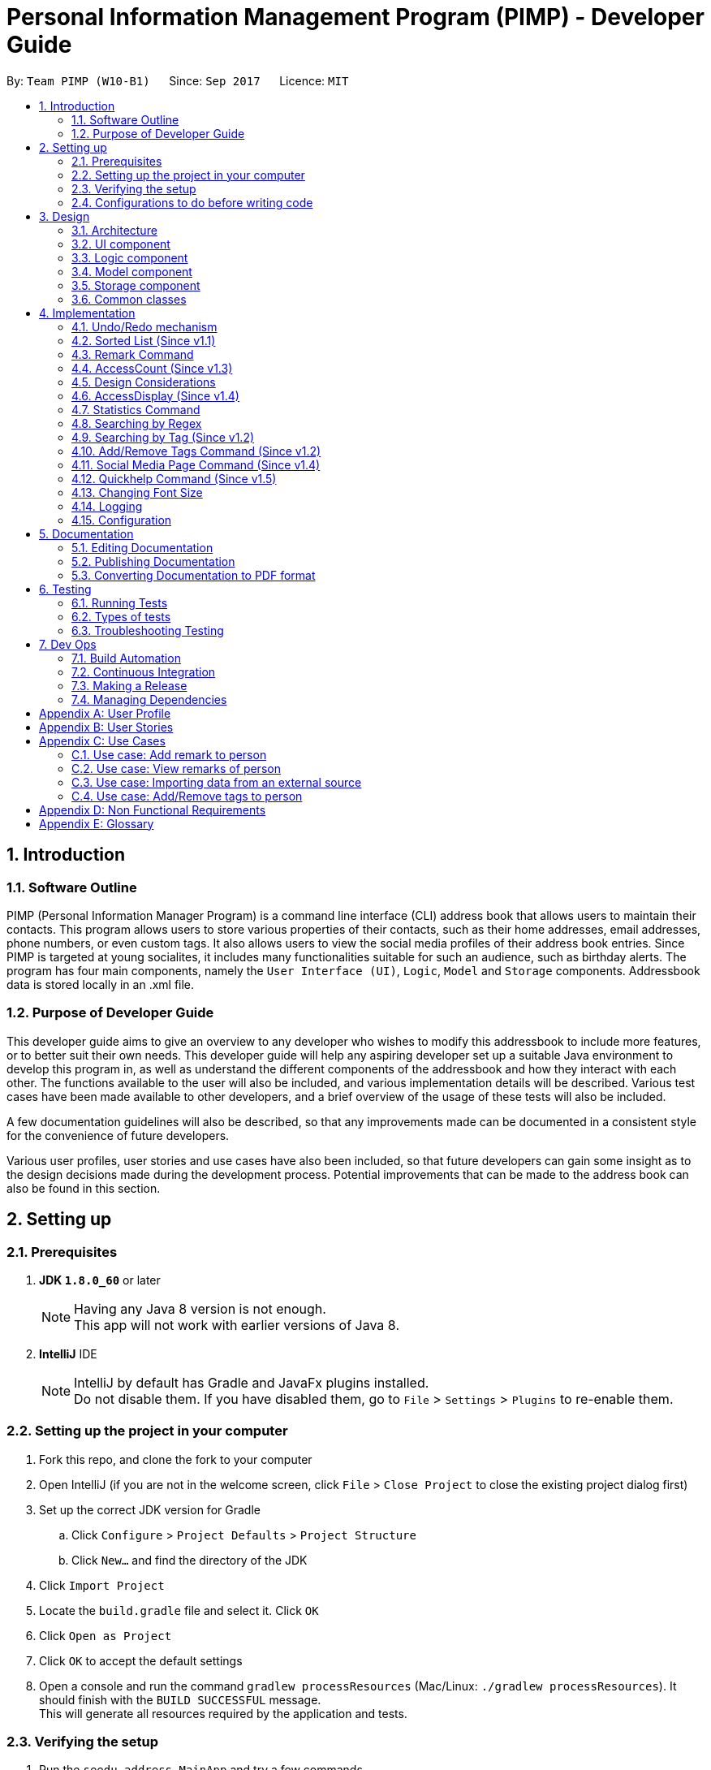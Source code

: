 = Personal Information Management Program (PIMP) - Developer Guide
:toc:
:toc-title:
:toc-placement: preamble
:sectnums:
:imagesDir: images
:stylesDir: stylesheets
ifdef::env-github[]
:tip-caption: :bulb:
:note-caption: :information_source:
endif::[]
ifdef::env-github,env-browser[:outfilesuffix: .adoc]
:repoURL: https://github.com/CS2103AUG2017-W10-B1/main

By: `Team PIMP (W10-B1)`      Since: `Sep 2017`      Licence: `MIT`

== Introduction

=== Software Outline

PIMP (Personal Information Manager Program) is a command line interface (CLI) address book that allows users to maintain their contacts. This program allows users to store various properties of their contacts, such as their home addresses, email addresses, phone numbers, or even custom tags. It also allows users to view the social media profiles of their address book entries. Since PIMP is targeted at young socialites, it includes many functionalities suitable for such an audience, such as birthday alerts. The program has four main components, namely the `User Interface (UI)`, `Logic`, `Model` and `Storage` components. Addressbook data is stored locally in an .xml file.

=== Purpose of Developer Guide

This developer guide aims to give an overview to any developer who wishes to modify this addressbook to include more features, or to better suit their own needs. This developer guide will help any aspiring developer set up a suitable Java environment to develop this program in, as well as understand the different components of the addressbook and how they interact with each other. The functions available to the user will also be included, and various implementation details will be described. Various test cases have been made available to other developers, and a brief overview of the usage of these tests will also be included.

A few documentation guidelines will also be described, so that any improvements made can be documented in a consistent style for the convenience of future developers.

Various user profiles, user stories and use cases have also been included, so that future developers can gain some insight as to the design decisions made during the development process. Potential improvements that can be made to the address book can also be found in this section.

== Setting up

=== Prerequisites

. *JDK `1.8.0_60`* or later
+
[NOTE]
Having any Java 8 version is not enough. +
This app will not work with earlier versions of Java 8.
+

. *IntelliJ* IDE
+
[NOTE]
IntelliJ by default has Gradle and JavaFx plugins installed. +
Do not disable them. If you have disabled them, go to `File` > `Settings` > `Plugins` to re-enable them.


=== Setting up the project in your computer

. Fork this repo, and clone the fork to your computer
. Open IntelliJ (if you are not in the welcome screen, click `File` > `Close Project` to close the existing project dialog first)
. Set up the correct JDK version for Gradle
.. Click `Configure` > `Project Defaults` > `Project Structure`
.. Click `New...` and find the directory of the JDK
. Click `Import Project`
. Locate the `build.gradle` file and select it. Click `OK`
. Click `Open as Project`
. Click `OK` to accept the default settings
. Open a console and run the command `gradlew processResources` (Mac/Linux: `./gradlew processResources`). It should finish with the `BUILD SUCCESSFUL` message. +
This will generate all resources required by the application and tests.

=== Verifying the setup

. Run the `seedu.address.MainApp` and try a few commands
. link:#testing[Run the tests] to ensure they all pass.

=== Configurations to do before writing code

==== Configuring the coding style

This project follows https://github.com/oss-generic/process/blob/master/docs/CodingStandards.md[oss-generic coding standards]. IntelliJ's default style is mostly compliant with ours but it uses a different import order from ours. To rectify,

. Go to `File` > `Settings...` (Windows/Linux), or `IntelliJ IDEA` > `Preferences...` (macOS)
. Select `Editor` > `Code Style` > `Java`
. Click on the `Imports` tab to set the order

* For `Class count to use import with '\*'` and `Names count to use static import with '*'`: Set to `999` to prevent IntelliJ from contracting the import statements
* For `Import Layout`: The order is `import static all other imports`, `import java.\*`, `import javax.*`, `import org.\*`, `import com.*`, `import all other imports`. Add a `<blank line>` between each `import`

Optionally, you can follow the <<UsingCheckstyle#, UsingCheckstyle.adoc>> document to configure Intellij to check style-compliance as you write code.

==== Updating documentation to match your fork

After forking the repo, links in the documentation will still point to the `CS2103AUG2017-W10-B1/main` repo. If you plan to develop this as a separate product (i.e. instead of contributing to the `CS2103AUG2017-W10-B1/main`) , you should replace the URL in the variable `repoURL` in `DeveloperGuide.adoc` and `UserGuide.adoc` with the URL of your fork.

==== Setting up CI

Set up Travis to perform Continuous Integration (CI) for your fork. See <<UsingTravis#, UsingTravis.adoc>> to learn how to set it up.

Optionally, you can set up AppVeyor as a second CI (see <<UsingAppVeyor#, UsingAppVeyor.adoc>>).

[NOTE]
Having both Travis and AppVeyor ensures your App works on both Unix-based platforms and Windows-based platforms (Travis is Unix-based and AppVeyor is Windows-based)

==== Getting started with coding

When you are ready to start coding,

1. Get some sense of the overall design by reading the link:#architecture[Architecture] section.
2. Take a look at the section link:#suggested-programming-tasks-to-get-started[Suggested Programming Tasks to Get Started].

== Design

=== Architecture

image::Architecture.png[width="600"]
_Figure 2.1.1 : Architecture Diagram_

The *_Architecture Diagram_* given above explains the high-level design of the App. Given below is a quick overview of each component.

[TIP]
The `.pptx` files used to create diagrams in this document can be found in the link:{repoURL}/docs/diagrams/[diagrams] folder. To update a diagram, modify the diagram in the pptx file, select the objects of the diagram, and choose `Save as picture`.

`Main` has only one class called link:{repoURL}/src/main/java/seedu/address/MainApp.java[`MainApp`]. It is responsible for,

* At app launch: Initializes the components in the correct sequence, and connects them up with each other.
* At shut down: Shuts down the components and invokes cleanup method where necessary.

link:#common-classes[*`Commons`*] represents a collection of classes used by multiple other components. Two of those classes play important roles at the architecture level.

* `EventsCenter` : This class (written using https://github.com/google/guava/wiki/EventBusExplained[Google's Event Bus library]) is used by components to communicate with other components using events (i.e. a form of _Event Driven_ design)
* `LogsCenter` : Used by many classes to write log messages to the App's log file.

The rest of the App consists of four components.

* link:#ui-component[*`UI`*] : The UI of the App.
* link:#logic-component[*`Logic`*] : The command executor.
* link:#model-component[*`Model`*] : Holds the data of the App in-memory.
* link:#storage-component[*`Storage`*] : Reads data from, and writes data to, the hard disk.

Each of the four components

* Defines its _API_ in an `interface` with the same name as the Component.
* Exposes its functionality using a `{Component Name}Manager` class.

For example, the `Logic` component (see the class diagram given below) defines it's API in the `Logic.java` interface and exposes its functionality using the `LogicManager.java` class.

image::LogicClassDiagram.png[width="800"]
_Figure 2.1.2 : Class Diagram of the Logic Component_

[discrete]
==== Events-Driven nature of the design

The _Sequence Diagram_ below shows how the components interact for the scenario where the user issues the command `delete 1`.

image::SDforDeletePerson.png[width="800"]
_Figure 2.1.3a : Component interactions for `delete 1` command (part 1)_

[NOTE]
Note how the `Model` simply raises a `AddressBookChangedEvent` when the Address Book data are changed, instead of asking the `Storage` to save the updates to the hard disk.

The diagram below shows how the `EventsCenter` reacts to that event, which eventually results in the updates being saved to the hard disk.

image::SDforDeletePersonEventHandling.png[width="800"]
_Figure 2.1.3b : Component interactions for `delete 1` command (part 2)_

[NOTE]
Note how the event is propagated through the `EventsCenter` to the `Storage` and `UI` without `Model` having to be coupled to either of them. This is an example of how this Event Driven approach helps us reduce direct coupling between components.

The sections below give more details of each component.

=== UI component

image::UiClassDiagram.png[width="800"]
_Figure 2.2.1 : Structure of the UI Component_

*API* : link:{repoURL}/src/main/java/seedu/address/ui/Ui.java[`Ui.java`]

The UI consists of a `MainWindow` that is made up of parts e.g.`CommandBox`, `ResultDisplay`, `PersonListPanel`, `PeopleCount`, `BrowserPanel` etc. All these, including the `MainWindow`, inherit from the abstract `UiPart` class.

The `UI` component uses JavaFx UI framework. The layout of these UI parts are defined in matching `.fxml` files that are in the `src/main/resources/view` folder. For example, the layout of the link:{repoURL}/src/main/java/seedu/address/ui/MainWindow.java[`MainWindow`] is specified in link:{repoURL}/src/main/resources/view/MainWindow.fxml[`MainWindow.fxml`]

The `UI` component,

* Executes user commands using the `Logic` component.
* Binds itself to some data in the `Model` so that the UI can auto-update when data in the `Model` change.
* Responds to events raised from various parts of the App and updates the UI accordingly.

=== Logic component

image::LogicClassDiagram.png[width="800"]
_Figure 2.3.1 : Structure of the Logic Component_

image::LogicCommandClassDiagram.png[width="800"]
_Figure 2.3.2 : Structure of Commands in the Logic Component. This diagram shows finer details concerning `XYZCommand` and `Command` in Figure 2.3.1_

*API* :
link:{repoURL}/src/main/java/seedu/address/logic/Logic.java[`Logic.java`]

.  `Logic` uses the `AddressBookParser` class to parse the user command.
.  This results in a `Command` object which is executed by the `LogicManager`.
.  The command execution can affect the `Model` (e.g. adding a person) and/or raise events.
.  The result of the command execution is encapsulated as a `CommandResult` object which is passed back to the `Ui`.

Given below is the Sequence Diagram for interactions within the `Logic` component for the `execute("delete 1")` API call.

image::DeletePersonSdForLogic.png[width="800"]
_Figure 2.3.1 : Interactions Inside the Logic Component for the `delete 1` Command_

=== Model component

image::ModelClassDiagram.png[width="800"]
_Figure 2.4.1 : Structure of the Model Component_

*API* : link:{repoURL}/src/main/java/seedu/address/model/Model.java[`Model.java`]

The `Model`,

* stores a `UserPref` object that represents the user's preferences.
* stores the Address Book data.
* exposes an unmodifiable `ObservableList<ReadOnlyPerson>` that can be 'observed' e.g. the UI can be bound to this list so that the UI automatically updates when the data in the list change.
* does not depend on any of the other three components.

=== Storage component

image::StorageClassDiagram.png[width="800"]
_Figure 2.5.1 : Structure of the Storage Component_

*API* : link:{repoURL}/src/main/java/seedu/address/storage/Storage.java[`Storage.java`]

The `Storage` component,

* can save `UserPref` objects in json format and read it back.
* can save the Address Book data in xml format and read it back.

=== Common classes

Classes used by multiple components are in the `seedu.addressbook.commons` package.

== Implementation

This section describes some noteworthy details on how certain features are implemented.

// tag::undoredo[]
=== Undo/Redo mechanism

The undo/redo mechanism is facilitated by an `UndoRedoStack`, which resides inside `LogicManager`. It supports undoing and redoing of commands that modifies the state of the address book (e.g. `add`, `edit`). Such commands will inherit from `UndoableCommand`.

`UndoRedoStack` only deals with `UndoableCommands`. Commands that cannot be undone will inherit from `Command` instead. The following diagram shows the inheritance diagram for commands:

image::LogicCommandClassDiagram.png[width="800"]

As you can see from the diagram, `UndoableCommand` adds an extra layer between the abstract `Command` class and concrete commands that can be undone, such as the `DeleteCommand`. Note that extra tasks need to be done when executing a command in an _undoable_ way, such as saving the state of the address book before execution. `UndoableCommand` contains the high-level algorithm for those extra tasks while the child classes implements the details of how to execute the specific command. Note that this technique of putting the high-level algorithm in the parent class and lower-level steps of the algorithm in child classes is also known as the https://www.tutorialspoint.com/design_pattern/template_pattern.htm[template pattern].

Commands that are not undoable are implemented this way:
[source,java]
----
public class ListCommand extends Command {
    @Override
    public CommandResult execute() {
        // ... list logic ...
    }
}
----

With the extra layer, the commands that are undoable are implemented this way:
[source,java]
----
public abstract class UndoableCommand extends Command {
    @Override
    public CommandResult execute() {
        // ... undo logic ...

        executeUndoableCommand();
    }
}

public class DeleteCommand extends UndoableCommand {
    @Override
    public CommandResult executeUndoableCommand() {
        // ... delete logic ...
    }
}
----

Suppose that the user has just launched the application. The `UndoRedoStack` will be empty at the beginning.

The user executes a new `UndoableCommand`, `delete 5`, to delete the 5th person in the address book. The current state of the address book is saved before the `delete 5` command executes. The `delete 5` command will then be pushed onto the `undoStack` (the current state is saved together with the command).

image::UndoRedoStartingStackDiagram.png[width="800"]

As the user continues to use the program, more commands are added into the `undoStack`. For example, the user may execute `add n/David ...` to add a new person.

image::UndoRedoNewCommand1StackDiagram.png[width="800"]

[NOTE]
If a command fails its execution, it will not be pushed to the `UndoRedoStack` at all.

The user now decides that adding the person was a mistake, and decides to undo that action using `undo 1`.

We will pop the most recent command out of the `undoStack` and push it back to the `redoStack`. We will restore the address book to the state before the `add` command executed.

image::UndoRedoExecuteUndoStackDiagram.png[width="800"]

[NOTE]
If the `undoStack` is empty, then there are no other commands left to be undone, and an `Exception` will be thrown when popping the `undoStack`.

The following sequence diagram shows how the undo operation works:

image::UndoRedoSequenceDiagram.png[width="800"]

The redo does the exact opposite (pops from `redoStack`, push to `undoStack`, and restores the address book to the state after the command is executed).

[NOTE]
If the `redoStack` is empty, then there are no other commands left to be redone, and an `Exception` will be thrown when popping the `redoStack`.

The user now decides to execute a new command, `clear`. As before, `clear` will be pushed into the `undoStack`. This time the `redoStack` is no longer empty. It will be purged as it no longer make sense to redo the `add n/David` command (this is the behavior that most modern desktop applications follow).

image::UndoRedoNewCommand2StackDiagram.png[width="800"]

Commands that are not undoable are not added into the `undoStack`. For example, `list`, which inherits from `Command` rather than `UndoableCommand`, will not be added after execution:

image::UndoRedoNewCommand3StackDiagram.png[width="800"]

The following activity diagram summarize what happens inside the `UndoRedoStack` when a user executes a new command:

image::UndoRedoActivityDiagram.png[width="200"]

==== Design Considerations

**Aspect:** Implementation of `UndoableCommand`

* **Alternative 1 (current choice):** Add a new abstract method `executeUndoableCommand()`
** **Pros:** We will not lose any undone/redone functionality as it is now part of the default behaviour. Classes that deal with `Command` do not have to know that `executeUndoableCommand()` exist.
** **Cons:** Hard for new developers to understand the template pattern.

* **Alternative 2:** Just override `execute()`
** **Pros:** Does not involve the template pattern, easier for new developers to understand.
** **Cons:** Classes that inherit from `UndoableCommand` must remember to call `super.execute()`, or lose the ability to undo/redo.

---

**Aspect:** How undo & redo executes

* **Alternative 1 (current choice):** Saves the entire address book.
** **Pros:** Easy to implement.
** **Cons:** May have performance issues in terms of memory usage.

* **Alternative 2:** Individual command knows how to undo/redo by itself.
** **Pros:** Will use less memory (e.g. for `delete`, just save the person being deleted).
** **Cons:** We must ensure that the implementation of each individual command are correct.

---

**Aspect:** Type of commands that can be undone/redone

* **Alternative 1 (current choice):** Only include commands that modifies the address book (`add`, `clear`, `edit`).
** **Pros:** We only revert changes that are hard to change back (the view can easily be re-modified as no data are lost).
** **Cons:** User might think that undo also applies when the list is modified (undoing filtering for example), only to realize that it does not do that, after executing `undo`.

* **Alternative 2:** Include all commands.
** **Pros:** Might be more intuitive for the user.
** **Cons:** User have no way of skipping such commands if he or she just want to reset the state of the address book and not the view.
** **Additional Info:** See our discussion  https://github.com/se-edu/addressbook-level4/issues/390#issuecomment-298936672[here].

---

**Aspect:** Data structure to support the undo/redo commands

* **Alternative 1 (current choice):** Use separate stack for undo and redo
** **Pros:** Easy to understand for new Computer Science student undergraduates to understand, who are likely to be the new incoming developers of our project.
** **Cons:** Logic is duplicated twice. For example, when a new command is executed, we must remember to update both `HistoryManager` and `UndoRedoStack`.

* **Alternative 2:** Use `HistoryManager` for undo/redo
** **Pros:** We do not need to maintain a separate stack, and just reuse what is already in the codebase.
** **Cons:** Requires dealing with commands that have already been undone: We must remember to skip these commands. Violates Single Responsibility Principle and Separation of Concerns as `HistoryManager` now needs to do two different things.
// end::undoredo[]

// tag::sort[]
=== Sorted List (Since v1.1)

When getting the person list from `ModelManager`, simply sort it first before returning the ObservableList. ObservableList has its own inbuilt sort that returns the list in natural ordering.

[source, java]
----
public ObservableList<ReadOnlyPerson> getFilteredPersonList() {
    return FXCollections.unmodifiableObservableList(filteredPersons.sorted());
}
----
// end::sort[]

// tag::remark[]
=== Remark Command

The `remark` command allows the user to edit the remark field of a contact. The field is initially empty when a new
`Person` is instantiated.

`RemarkCommand` is implemented as a subclass of the `UndoableCommand`, and thus changes to the remarks
column are undoable.

==== Design Considerations

**Aspect:** Implementation of `RemarkCommand`

* **Alternative 1 (current choice):** Add a single command to update the remark property of the Person
** **Pros:** Developer does not have to worry about commands to manage a list of remarks.
** **Cons:** User might assume that remarks can be added. Instead, any changes will overwrite the existing remark stored.

* **Alternative 2:** Create CRUD functionalities for Remark (i.e. `AddRemarkCommand`, `RemoveRemarkCommand`,
`Edit Remark Command`)
** **Pros:** The user can manage multiple remarks without overriding any one of them.
** **Cons:** The user might be confused with so many commands to manage a contact's remarks.
// end::remark[]


// tag::access[]
=== AccessCount (Since v1.3)

The number of accesses to each entry is kept track of. Here, each access is defined to be any command that edits an entry, be it `edit`, `addtags`/`removetags` or `remark`. Clicks on the side panel, or selections through the `select` command are also included.

AccessCount is implemented as an additional property of the `person` class. It is updated whenever an `edit`, `addtags`/`removetags` or `remark` directly as part of the execution of those commands. In the case of selections, it is implemented with the code block below:

[source, java]
----
    private void updateAccessCount(PersonCard oldValue,PersonCard newValue) {
        if (oldValue == null || oldValue.person.getName() != newValue.person.getName()) {
            newValue.person.incrementAccess();
        }
    }
----

There is a need for such an unusual condition since edit commands themselves will also change the selected person card.

=== Design Considerations

**Aspect:** Implementation of `AccessCount`

Originally, the access counts were implemented as part of the `PersonPanelSelectionChangedEvent` event. However, the way this event is raised is rather buggy, and there are frequently many copies of this event being raised, leading to numerous bugs in the access count being incremented too much.

Success was found when the access count was implemented separately for editing commands as well as for selection commands, while taking careful note of situations where both may happen.

// end::access[]

// tag::accessdisplay[]
=== AccessDisplay (Since v1.4)

Users may not want the number of accesses to each entry to be displayed at all time, since it might be embarassing if it is seen that they have frequently accessed a particular entry. Such users may use the `accessdisplay off` command to hide the number of accesses.

Access display is implemented with two personcard javafx files, `PersonCardList.fxml` and `PersonCardListNoAccess.fxml`. Both cards are loaded when PIMP is started, and constantly updated in the background. When the user desires to switch from one to the other, this allows for a smooth transition, without any load times.

// end::accessdisplay[]

// tag::statistics[]
=== Statistics Command

The `statistics` command allows the user to view information about the system. The `statistics` command does not take
any additional parameters.

The `MainWindow` class controls the UI
interface to swap out the `BrowserPanel` for the `StatisticsPanel` class. When other commands require the `BrowserPanel`,
`MainWindow` will do the corresponding swap in the UI.

The `StatisticsPanel` extends the `UiPart<Region>` and utilises the `Statistics` class to collect data.

image::StatisticsPanelSequenceDiagram.png[width="800"]
_Figure 4.3.1 : Triggering the ToggleStatisticsPanelEvent to display statistics_

When a `ToggleStatisticsPanelEvent` event is posted, the `MainWindow` instance will initialise a new
`StatisticsPanel` which will then initialise the `Statistics` class for information to be calculated.

Similarly, when a `ToggleBrowserPanelEvent` is posted, the `MainWindow` instance will initialise a new
`BrowserPanel`.

Here are the information calculated:

1. Monthly Breakdown of Newly Added Persons

2. Number of Persons with Facebook, Twitter and Instagram accounts recorded in system

Here is an implementation snippet of 1. from the Statistics class. The `getNewPersonsAddByMonth()` function
extracts all the creation dates of each Person instance stored, and parses it accordingly into
an `ArrayList<Integer>` data structure that will be displayed by the `BarChart` class.

[source,java]
----
public ArrayList<Integer> getNewPersonsAddByMonth(int displayYears) {

        ArrayList<Integer> countByMonth = new ArrayList<>(Collections.nCopies(displayYears * 12 + 1, 0));

        personList.forEach((p) -> {
            Date givenDate = p.getCreatedAt();
            ZonedDateTime given = givenDate.toInstant().atZone(ZoneId.of("UTC"));

            int personAddedYear = Integer.parseInt(Year.from(given).toString());
            int personAddedMonth = Month.from(given).getValue();

            int indOffset = calculateCountByMonthOffset(personAddedMonth, personAddedYear);
            if (indOffset >= 0 && indOffset <= displayYears * 12) {
                countByMonth.set(indOffset, countByMonth.get(indOffset) + 1);
            }
        });

        return countByMonth;
    }
----

==== Design Considerations

**Aspect:** Implementation of `StatisticsPanel` as a `UiPart`

* **Alternative 1 (current choice):** Create an new UI part that will be
** **Pros:** Developer can utilise the charting library provided by JavaFX to render charts easily.
** **Cons:** Developer has to ensure that the BrowserPanel and the StatisticsPanel is
shown appropriately (based on the command that is given).

* **Alternative 2:** Utilise the browser class to display the statistics
** **Pros:** Developer does not have to manage the swapping UI parts.
** **Cons:** Information has to be passed from the Java system into a format that can be rendered
by the browser engine. It is tricker to test and more likely to break.

**Aspect:** Displaying of key information in `StatisticsPanel`

* **Alternative 1 (current choice):** A bar chart breakdown by month in the last 2 years of newly created users
** **Pros:** Developer does not have to manage the swapping UI parts.
** **Cons:** Information has to be passed from the Java system into a format that can be rendered
by the browser engine. It is tricker to test and more likely to break.

* **Alternative 2:** A pie chart breakdown by year in the last 5 years of newly created users
** **Pros:** User will be able to tell quickly the portion of Persons added in the year as compared to the past years.
** **Cons:** A breakdown by year might not allow the user to answer a more important question easily: how has the number
of people added changed in a more manageable timeframe (such as a month)?
// end::statistics[]

// tag::findregex[]
=== Searching by Regex
Searching contacts using regex is implemented with the `FindRegexCommand` class. It is very similar to the normal find command, which is `FindCommand`; the main difference is that, instead of a predicate which is an instance of `NameContainsKeywordPredicate`, the newly created predicate `NameMatchesRegexPredicate` is used.

This `NameMatchesRegexPredicate`, which is a subclass of `Predicate`, is constructed by passing a string `regex`, which is going to be compiled into a `Pattern`. The `test` method uses the `Pattern` object formed by testing it with the person's full name. Here, the testing is done with the `find` method, and not `matches` method. `find` is preferred as `find` just needs to match a substring of the string passed.

We felt that this makes more sense; for example, if someone wants to find the contact with name "John" or "Jon", passing `Joh?n` will be matched with `John Doe` and `Jon Doe`, since the `find` method is used. If the `matches` method is used instead, it will only exactly match `John` or `Jon`, which is less useful (searching for only part of the full name allows users to still find someone if the user only remembers a part of the full name; even if the user remembers the full name, only matching a substring allows the user to type a shorter regex).

Also, in the `FindRegexCommandParser` which parses the command passed in, we originally decided to not trim the string passed. However, this meant that the space separating the command keyword and the arguments are also included in the regex. This is probably not the user wanted; for example, the command `findregex John` will not match `John` since the regex formed is `␣John` (here ␣ is a space).

We also originally thought of only trimming the first space. We eventually decided to trim every whitespace though, since we believe that any extra whitespace would be unintentional. For example, it does not make much sense for users to search with a regex that starts with two spaces, say `␣␣John`, as it is very rare for contacts to have two consecutive spaces in their name. Those cases are very likely to be a typo instead.
// end::findregex[]

// tag::findtag[]
=== Searching by Tag (Since v1.2)

Searching by tag is implemented by the `FindTagCommand` class. This command allows the user to search through the list of all contacts and output all that are tagged with a certain tag.

The `FindTagCommand` class is implemented by calling `TagContainsKeywordsPredicate` as opposed to `NameContainsKeywordsPredicate`. This class tells us if a certain `person` object has any tag that matches the desired keyword. Implementing it this way allows us to extend functionality that was already implemented with a similar structure. In the future, implementing other search functions could build on these current search options.

Since this search function involves iterating searching through all tags of all `person` objects in the address book, it could take up to O(pt) time, where p is the number of `person` objects in the address book, and t is the number of tags per person. To ensure that this will not take up too much time, an alternative implementation considered was to maintain a list of all tags, and maintain a list of `person` objects for each tag that is updated whenever a suitable command is inputted. These commands would be any command that could affect the list of `person` objects that have the tag, say `delete`, `add` or `edit`. This would then offset some of the time required for the search onto these other commands.

However, since these other commands are more commonly used, we decided not to slow down these commands for the performance of the `FingTagCommand` function. Instead, we simply allowed the `FindTagCommand` to search through all possibilities each time it is called.

// end::findtag[]
// tag::addremovetags[]
=== Add/Remove Tags Command (Since v1.2)

The `EditCommand` currently allows the user to edit all the fields of a contact, including tags. However, the tags entered with this command will completely override all the tags existing in that contact.

The `AddRemoveTagsCommand` was added to allow users to add or remove only certain tags without compromising the entire tags list of the contact.

In the backend, `AddRemoveTagsCommand` actually uses the same mechanics as `EditCommand`, where the person is updated as a whole. What it means is the `Person` to be targeted is firstly duplicated, then the tags list is being changed to add/remove certain tags, and the new `Person` object is used to update in the address book.

[source,java]
----
ReadOnlyPerson personToEdit = lastShownList.get(index.getZeroBased());
        Person editedPerson;

        if (isAdd) {
            editedPerson = addTagsToPerson(personToEdit, tags);
        } else {
            editedPerson = removeTagsFromPerson(personToEdit, tags);
        }


        try {
            model.updatePerson(personToEdit, editedPerson);
----

For `AddRemoveTagsParser`, the first whitespace in the argument is removed, then being split with the regex " " to remove all whitespaces. The split array now has the individual arguments. The first argument is the TYPE, which can be either "add" or "remove". The second argument is the INDEX, and the third onwards are the tags to be added or removed.

[source,java]
----
    private static final int ARGUMENT_START_INDEX = 1;
    private static final int TYPE_ARGUMENT_INDEX = 0;
    private static final int INDEX_ARGUMENT_INDEX = 1;
    private static final int TAG_ARGUMENT_INDEX = 2;
----

After parsing, the TYPE, INDEX, and set of tags is passed to the `AddRemoveTagsCommand` constructor. Using the `Set<Tag>` that the user entered, we can easily use `addAll()` or `removeAll()` to create the `Person` object with the tags we want.

==== Design considerations

**Aspect:** Adding and removing of tag from existing person.

* **Alternative 1 (current choice):** Update the whole person like in `EditCommand`, but just change the tags only.
** **Pros:** Easy to implement as code already exist.
** **Cons:** Have to touch on other details (e.g. phone, address, etc.) apart from tags.

* **Alternative 2:** Update the Set<Tag> directly by exposing it with a getter and setter
** **Pros:** Isolate to only touch on tags
** **Cons:** Breaks the idea that each person in address book is read-only.

**Aspect:** Commands to add and remove tags.

* **Alternative 1 (current choice):** 1 unified command `AddRemoveTagsCommand` that parse arguments to determine it is add or remove.
** **Pros:** Cleaner implementation and easier for user to use.
** **Cons:** Have to parse the argument and determine if it is an add or remove.

* **Alternative 2:** Have separate command for adding and removing tags.
** **Pros:** Easier to implement because each command will only handle 1 thing.
** **Cons:** Boilerplate codes.
// end::addremovetags[]

// tag::socialmedia[]
=== Social Media Page Command (Since v1.4)

Since v1.3, users can add social media account details to their contacts. They are mainly Facebook, Twitter, and Instagram.
Users can use the command `socialmedia TYPE INDEX` to load the contact's social media page to the browser panel.

A new event `ChangeBrowserPanelUrlEvent` is created for the purpose when the browser panel URL needs to be changed. Previously, the URL was completely handled within the BrowserPanel UI and not exposed to the other components.
With this event, other components will be able to call it and change the url of the browser. In the case of `SocialMediaCommand`, the URL will be changed to Facebook, Twitter, or Instagram according to the TYPE that the user indicated in the command.


Subsequently, the `BrowserPanel` UI will handle the event and change the URL accordingly.

[source, java]
----
@Subscribe
    private void handleChangeBrowserPanelUrlEvent(ChangeBrowserPanelUrlEvent event) {
        logger.info(LogsCenter.getEventHandlingLogMessage(event));
        loadPage(event.url);
    }
----

To call the event, simply invoke the `EventsCenter` and post that event like such:
[source, java]
----
EventsCenter.getInstance().post(new ChangeBrowserPanelUrlEvent(url));
----

==== Design considerations
*Aspect:* Commands to show different social media pages

* **Alternative 1 (current choice):** 1 unified command `SocialMediaCommand` that parse arguments to determine which social media page to show.
** **Pros:** Cleaner implementation and easier for additional social medias to be added.
** **Cons:** Have to parse the argument and match which social media and URL to use.

* **Alternative 2:** Have separate command to show Facebook, Twitter, and Instagram.
** **Pros:** Easier to implement because each command will only handle 1 thing.
** **Cons:** Repeated codes for each social media.
// end::socialmedia[]

// tag::quickhelp[]
=== Quickhelp Command (Since v1.5)

This command leverages on the `CommandResult` message to display the list of valid command words.

// end::quickhelp[]

// tag::size[]
=== Changing Font Size
The size of the font size change is stored in the model. When there is a change in the font size, the model posts the
`FontSizeChangeRequestEvent` event, which is listened by some UI components. These UI components will update its font
sizes accordingly. It will also set the `fontSizeChange` static variable in these UI classes, so that new instances
of the UI component can have its font size updated accordingly.

The upper bound and the lower bound of the font size changes is set in the model. Hence, when the font size change
gets out of bounds, it can be caught in the model level and a `FontSizeOutOfBoundsException` is thrown.

==== Design considerations
*Aspect:* Commands to change font size

* **Alternative 1 (current choice):** Font size change is stored in the model as well as UI
** **Pros:** Cleaner implementation, no extra coupling between UI and Logic is introduced
** **Cons:** This implementation will only allow one model to exist at one time, since if more models exist, there
might be conflicting font size changes

* **Alternative 2:** Font size change is stored in the UI
** **Pros:** Model is not involved, less coupling
** **Cons:** Tighter coupling between logic and UI, since now logic needs to listen for events from UI (if font change
is out of bounds)

* **Alternative 3:** Font size change is stored in the model
** **Pros:** Font size change is not duplicated across components
** **Cons:** UI needs to query model every time UI instantiates a new object

// end::size[]

=== Logging

We are using `java.util.logging` package for logging. The `LogsCenter` class is used to manage the logging levels and logging destinations.

* The logging level can be controlled using the `logLevel` setting in the configuration file (See link:#configuration[Configuration])
* The `Logger` for a class can be obtained using `LogsCenter.getLogger(Class)` which will log messages according to the specified logging level
* Currently log messages are output through: `Console` and to a `.log` file.

*Logging Levels*

* `SEVERE` : Critical problem detected which may possibly cause the termination of the application
* `WARNING` : Can continue, but with caution
* `INFO` : Information showing the noteworthy actions by the App
* `FINE` : Details that is not usually noteworthy but may be useful in debugging e.g. print the actual list instead of just its size

=== Configuration

Certain properties of the application can be controlled (e.g App name, logging level) through the configuration file (default: `config.json`).


== Documentation

We use asciidoc for writing documentation.

[NOTE]
We chose asciidoc over Markdown because asciidoc, although a bit more complex than Markdown, provides more flexibility in formatting.

=== Editing Documentation

See <<UsingGradle#rendering-asciidoc-files, UsingGradle.adoc>> to learn how to render `.adoc` files locally to preview the end result of your edits.
Alternatively, you can download the AsciiDoc plugin for IntelliJ, which allows you to preview the changes you have made to your `.adoc` files in real-time.

=== Publishing Documentation

See <<UsingTravis#deploying-github-pages, UsingTravis.adoc>> to learn how to deploy GitHub Pages using Travis.

=== Converting Documentation to PDF format

We use https://www.google.com/chrome/browser/desktop/[Google Chrome] for converting documentation to PDF format, as Chrome's PDF engine preserves hyperlinks used in webpages.

Here are the steps to convert the project documentation files to PDF format.

.  Follow the instructions in <<UsingGradle#rendering-asciidoc-files, UsingGradle.adoc>> to convert the AsciiDoc files in the `docs/` directory to HTML format.
.  Go to your generated HTML files in the `build/docs` folder, right click on them and select `Open with` -> `Google Chrome`.
.  Within Chrome, click on the `Print` option in Chrome's menu.
.  Set the destination to `Save as PDF`, then click `Save` to save a copy of the file in PDF format. For best results, use the settings indicated in the screenshot below.

image::chrome_save_as_pdf.png[width="300"]
_Figure 5.6.1 : Saving documentation as PDF files in Chrome_

== Testing

=== Running Tests

There are three ways to run tests.

[TIP]
The most reliable way to run tests is the 3rd one. The first two methods might fail some GUI tests due to platform/resolution-specific idiosyncrasies.

*Method 1: Using IntelliJ JUnit test runner*

* To run all tests, right-click on the `src/test/java` folder and choose `Run 'All Tests'`
* To run a subset of tests, you can right-click on a test package, test class, or a test and choose `Run 'ABC'`

*Method 2: Using Gradle*

* Open a console and run the command `gradlew clean allTests` (Mac/Linux: `./gradlew clean allTests`)

[NOTE]
See <<UsingGradle#, UsingGradle.adoc>> for more info on how to run tests using Gradle.

*Method 3: Using Gradle (headless)*

Thanks to the https://github.com/TestFX/TestFX[TestFX] library we use, our GUI tests can be run in the _headless_ mode. In the headless mode, GUI tests do not show up on the screen. That means the developer can do other things on the Computer while the tests are running.

To run tests in headless mode, open a console and run the command `gradlew clean headless allTests` (Mac/Linux: `./gradlew clean headless allTests`)

=== Types of tests

We have two types of tests:

.  *GUI Tests* - These are tests involving the GUI. They include,
.. _System Tests_ that test the entire App by simulating user actions on the GUI. These are in the `systemtests` package.
.. _Unit tests_ that test the individual components. These are in `seedu.address.ui` package.
.  *Non-GUI Tests* - These are tests not involving the GUI. They include,
..  _Unit tests_ targeting the lowest level methods/classes. +
e.g. `seedu.address.commons.StringUtilTest`
..  _Integration tests_ that are checking the integration of multiple code units (those code units are assumed to be working). +
e.g. `seedu.address.storage.StorageManagerTest`
..  Hybrids of unit and integration tests. These test are checking multiple code units as well as how the are connected together. +
e.g. `seedu.address.logic.LogicManagerTest`


=== Troubleshooting Testing
**Problem: `HelpWindowTest` fails with a `NullPointerException`.**

* Reason: One of its dependencies, `UserGuide.html` in `src/main/resources/docs` is missing.
* Solution: Execute Gradle task `processResources`.

== Dev Ops

=== Build Automation

See <<UsingGradle#, UsingGradle.adoc>> to learn how to use Gradle for build automation.

=== Continuous Integration

We use https://travis-ci.org/[Travis CI] and https://www.appveyor.com/[AppVeyor] to perform _Continuous Integration_ on our projects. See <<UsingTravis#, UsingTravis.adoc>> and <<UsingAppVeyor#, UsingAppVeyor.adoc>> for more details.

=== Making a Release

Here are the steps to create a new release.

.  Update the version number in link:{repoURL}/src/main/java/seedu/address/MainApp.java[`MainApp.java`].
.  Generate a JAR file <<UsingGradle#creating-the-jar-file, using Gradle>>.
.  Tag the repo with the version number. e.g. `v0.1`
.  https://help.github.com/articles/creating-releases/[Create a new release using GitHub] and upload the JAR file you created.

=== Managing Dependencies

A project often depends on third-party libraries. For example, Address Book depends on the http://wiki.fasterxml.com/JacksonHome[Jackson library] for XML parsing. Managing these _dependencies_ can be automated using Gradle. For example, Gradle can download the dependencies automatically, which is better than these alternatives. +
a. Include those libraries in the repo (this bloats the repo size) +
b. Require developers to download those libraries manually (this creates extra work for developers)

[appendix]
== User Profile

-  X is a 20 year old socialite and her life revolves around her friends and acquaintances.
-  Birthdays are highly important to X as her schedule will revolve around the various birthday celebrations of her friends.
-  X shares a lot of secrets with her friends. She wants to be able to keep records of what she has said to each friend.
-  X wants to be able to view the public social media information of her contact, especially the updates from her friends who are influencers.

[appendix]
== User Stories

Priorities: High (must have) - `* * \*`, Medium (nice to have) - `* \*`, Low (unlikely to have) - `*`

[width="59%",cols="22%,<23%,<25%,<30%",options="header",]
|=======================================================================
|Priority |As a ... |I want to ... |So that I can...
|`* * *` |new user |see usage instructions |refer to instructions when I forget how to use the App

|`* * *` |user |add a new person |

|`* * *` |user |delete a person |remove entries that I no longer need

|`* * *` |user |find a person by name |locate details of persons without having to go through the entire list

|`* * *` |user |see my application's logo |easily identify the application

|`* * *` |user |add a user with a non-alphabet name |add my friend with a non-alphabet name (e.g. Nguyễn)

|`* * *` |user |use command shortcuts |achieve what I want in a shorter time

|`* * *` |user |add and remove tags |

|`* * *` |user |sort my contacts in A-Z order |see my contacts easier

|`* * *` |user |list contacts with specific tags |

|`* * *` |careless user |see a comfirmation prompt after the 'clear' command |know if I really want to clear my contacts

|`* * *` |user |have a 'quickhelp' command available |view a condensed list of essential instructions

|`* * *` |user |be able to store incomplete address book entries |add people to the address book even if I do not have all their contact details

|`* * *` |user |store multiple email addresses or phone numbers for a single person |access all a contact's details in a single query

|`* * *` |user |have the screen open at an appropriate size |avoid having to adjust screen sizes manually on each load

|`* *` |user |put in phone numbers with dashes and spaces on it |copy-paste a number without having to strip the dashes/spaces

|`* *` |user |adjust the text font size |see better if I have impaired sight

|`* *` |user |search names by regex |search in a more powerful way

|`* *` |user |batch undo/redo (e.g. `undo 3` undoes the last 3 commands) |undo many commands at once to get back to a previous state

|`* *` |user |export my data in formats other than XML (say JSON, CSV) |import them to other 3rd-party apps

|`* *` |user |batch update persons with the same tag |change their details easily

|`* *` |forgetful user |be prompted when a new contact has similar details to an existing person |be warned that I might be adding identical persons twice

|`* *` |user |add remarks to a person |

|`* *` |user |remove remarks that were attached to a person |

|`* *` |user |view statistics of how my contacts have changed over time |keep track on the progress of my social life

|`* *` |user |hide link:#private-contact-detail[private contact details] by default |minimize chance of someone else seeing them by accident

|`* *` |new user |see usage instructions on load |avoid wasting time looking for the help function

|`* *` |user |see my contacts' upcoming birthdays |so that I know if it is their birthday

|`* *` |user |be able to import address book data from an external source |avoid having to key in each individual entry separately

|`* *` |user |upload a picture for each of my contact |identify them easier

|`* *` |user |add social media to contacts |

|`* *` |user |access my contact's social media pages |

|`*` |user with many persons in the address book |sort persons by name |locate a person easily

|`*` |user |view two contacts at the same time |make a comparison of two persons' information similarities

|`*` |user |view a list of recently edited contacts |quickly make changes to persons that I might have changed earlier

|=======================================================================

[appendix]
== Use Cases

(For all use cases below, the *System* is the `AddressBook` and the *Actor* is the `user`, unless specified otherwise)

[discrete]
=== Use case: Delete person

*MSS*

1.  User requests to list persons
2.  AddressBook shows a list of persons
3.  User requests to delete a specific person in the list
4.  AddressBook deletes the person
+
Use case ends.

*Extensions*

[none]
* 2a. The list is empty.
+
Use case ends.

* 3a. The given index is invalid.
+
[none]
** 3a1. AddressBook shows an error message.
+
Use case resumes at step 2.

=== Use case: Add remark to person

*MSS*

1.  User requests to list persons
2.  AddressBook shows a list of persons
3.  User requests to add a remark to a specific person in the list
4.  AddressBook adds the remark to the specific person
+
Use case ends.

*Extensions*

[none]
* 2a. The list is empty.
+
Use case ends.

* 3a. The given index is invalid.
+
[none]
** 3a1. AddressBook shows an error message.
+
Use case resumes at step 2.

=== Use case: View remarks of person

*MSS*

1.  User requests to list persons
2.  AddressBook shows a list of persons
3.  User requests to view the remarks of a specific person in the list
4.  AddressBook displays remarks of the specific person
+
Use case ends.

*Extensions*

* 2a. The list is empty.
+
Use case ends.

* 3a. The given index is invalid.
+

** 3a1. AddressBook shows an error message.
+
Use case resumes at step 2.

=== Use case: Importing data from an external source

*MSS*

1.  User requests to import data from an external source
2.  AddressBook prompts for the location of the data file
3.  User enters data file location
4.  AddressBook displays all contacts made available from data file
5.  User chooses which contacts to import
6.  AddressBook displays an updated list of persons
+
Use case ends.

*Extensions*

* 3a. The given data file is of the wrong file type
+

** 3a1. AddressBook shows an error message.
+
Use case resumes at step 2.

* 5a. The address book is full
+

** 5a1. AddressBook shows an error message.
+
Use case ends.

=== Use case: Add/Remove tags to person

*MSS*

1.  User requests to list persons
2.  AddressBook shows a list of persons
3.  User requests to add/remove tags to/from a specific person in the list
4.  AddressBook adds/removes the tags to/from the specific person
+
Use case ends.

*Extensions*

* 2a. The list is empty.
+
Use case ends.

* 3a. The given index is invalid.
+

** 3a1. AddressBook shows an error message.
+
Use case resumes at step 2.

* 3b. No tags are given.
+
** 3b1. AddressBook shows an error message.
+
Use case resumes at step 2.

[appendix]
== Non Functional Requirements

.  Should work on any link:#mainstream-os[mainstream OS] as long as it has Java `1.8.0_60` or higher installed.
.  Should be able to hold up to 1000 persons without a noticeable sluggishness in performance for typical usage.
.  A user with above average typing speed for regular English text (i.e. not code, not system admin commands) should be able to accomplish most of the tasks faster using commands than using the mouse.
.  Should be initialised and ready for user input within 1 second
.  Should require at most 100MB of memory in RAM
.  Should still allow for address book viewing even without an internet connection

[appendix]
== Glossary

[[mainstream-os]]
Mainstream OS

....
Windows, Linux, Unix, OS-X
....

[[private-contact-detail]]
Private contact detail

....
A contact detail that is not meant to be shared with others
....

[appendix]
